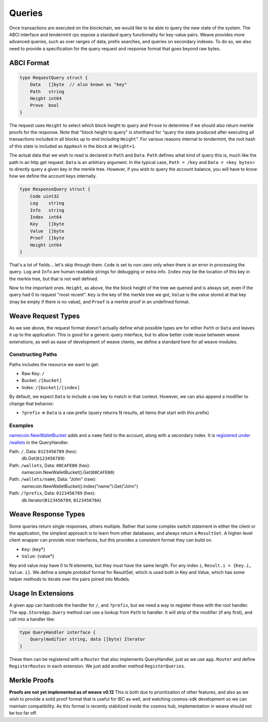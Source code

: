 -------
Queries
-------

Once transactions are executed on the blockchain, we would like
to be able to query the new state of the system. The ABCI interface
and tendermint rpc expose a standard query functionality for
key-value pairs. Weave provides more advanced queries,
such as over ranges of data, prefix searches, and queries on
secondary indexes. To do so, we also need to provide a specification
for the query request and response format that goes beyond raw
bytes.

ABCI Format
===========

.. code-block:: go

    type RequestQuery struct {
        Data   []byte  // also known as "key"
        Path   string
        Height int64
        Prove  bool
    }

The request uses ``Height`` to select which block height to query and
``Prove`` to determine if we should also return merkle proofs for the
response. Note that "block height to query" is shorthand for "query the
state produced after executing all transactions included in all blocks
up to *and including* ``Height``". For various reasons internal to
tendermint, the root hash of this state is included as ``AppHash``
in the block at ``Height+1``.

The actual data that we wish to read is declared in ``Path``
and ``Data``. ``Path`` defines what kind of query this is, much like the
path in an http get request. ``Data`` is an arbitrary argument. In
the typical case, ``Path = /key`` and ``Data = <key bytes>`` to directly
query a given key in the merkle tree. However, if you wish to query
the account balance, you will have to know how we define the account
keys internally.

.. code-block:: go

    type ResponseQuery struct {
        Code uint32
        Log    string
        Info   string
        Index  int64
        Key    []byte
        Value  []byte
        Proof  []byte
        Height int64
    }

That's a lot of fields... let's skip through them. ``Code`` is set to
non-zero only when there is an error in processing the query.
``Log`` and ``Info`` are human readable strings for debugging or extra
info. ``Index`` *may* be the location of this key in the merkle tree,
but that is not well defined.

Now to the important ones. ``Height``, as above, the the block height
of the tree we queried and is always set, even if the query had 0 to
request "most recent". ``Key`` is the key of the merkle tree we got,
``Value`` is the value stored at that key (may be empty if there
is no value), and ``Proof`` is a merkle proof in an undefined format.

Weave Request Types
===================

As we see above, the request format doesn't actually define what
possible types are for either ``Path`` or ``Data`` and leaves it up to
the application. This is good for a generic query interface,
but to allow better code reuse between weave extenstions, as
well as ease of development of weave clients, we define a
standard here for all weave modules.

Constructing Paths
------------------

Paths includes the resource we want to get:

* Raw Key: ``/``
* Bucket: ``/[bucket]``
* Index: ``/[bucket]/[index]``

By default, we expect ``Data`` to include a raw key to match in
that context. However, we can also append a modifier to change
that behavior:

* ``?prefix`` => ``Data`` is a raw prefix (query returns N results, all items that start with this prefix)

Examples
--------

`namecoin.NewWalletBucket <https://github.com/iov-one/weave/blob/master/x/namecoin/wallet.go#L107-L113>`__
adds and a ``name`` field to the account, along with a secondary index.
It is `registered under /wallets <https://github.com/iov-one/weave/blob/master/x/namecoin/handler.go#L52-L57>`__
in the QueryHandler.

Path: ``/``, Data: ``0123456789`` (hex):
  db.Get(``0123456789``)

Path: ``/wallets``, Data: ``00CAFE00`` (hex):
  namecoin.NewWalletBucket().Get(``00CAFE00``)

Path: ``/wallets/name``, Data: "John" (raw):
  namecoin.NewWalletBucket().Index("name").Get("John")

Path: ``/?prefix``, Data: ``0123456789`` (hex):
  db.Iterator(``0123456789``, ``012345678A``)

Weave Response Types
====================

Some queries return single responses, others multiple. Rather
that some complex switch statement in either the client or
the application, the simplest approach is to learn from other
databases, and always return a ``ResultSet``. A higher-level
client wrapper can provide nicer interfaces, but this provides
a consistent format they can build on.

* ``Key``: {key*}
* ``Value``: {value*}

Key and value may have 0 to N elements, but they must have the
same length. For any index ``i``, ``Result.i = {Key.i, Value.i}``.
We define a simple protobuf format for ResultSet, which is
used both in Key and Value, which has some helper methods
to iterate over the pairs joined into Models.

Usage In Extensions
===================

A given app can hardcode the handler for ``/``, and ``?prefix``,
but we need a way to register these with the root handler.
The ``app.StoreApp.Query`` method can use a lookup from ``Path``
to handler. It will strip of the modifier (if any first), and
call into a handler like:

.. code-block:: go

    type QueryHandler interface {
        Query(modifier string, data []byte) Iterator
    }

These then can be registered with a ``Router`` that also
implements QueryHandler, just as we use ``app.Router`` and
define ``RegisterRoutes`` in each extension. We just add
another method ``RegisterQueries``.

Merkle Proofs
=============

**Proofs are not yet implemented as of weave v0.12**
This is both due to prioritization of other features,
and also as we wish to provide a solid proof format that is
useful for IBC as well, and watching cosmos-sdk development
so we can maintain compatibility. As this format is recently
stabilized inside the cosmos hub, implementation in weave
should not be too far off.
